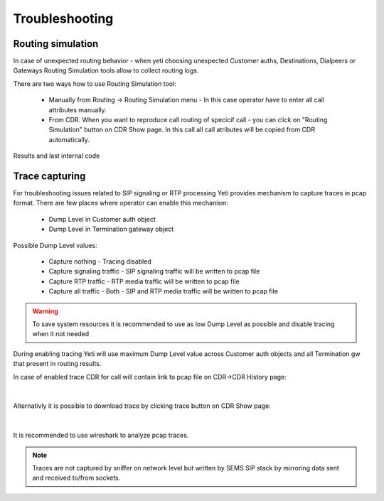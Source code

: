 
.. _troubleshooting:

===============
Troubleshooting
===============


Routing simulation
==================

In case of unexpected routing behavior - when yeti choosing unexpected Customer auths, Destinations, Dialpeers or Gateways Routing Simulation tools allow to collect routing logs.

There are two ways how to use Routing Simulation tool:

    - Manually from Routing -> Routing Simulation menu - In this case operator have to enter all call attributes manually.
    - From CDR. When you want to reproduce call routing of specicif call - you can click on "Routing Simulation" button on CDR Show page. In this call all call atributes will be copied from CDR automatically.


Results and last internal code


.. _troubleshooting_tracing:

Trace capturing
===============

For troubleshooting issues related to SIP signaling or RTP processing Yeti provides mechanism to capture traces in pcap format. There are few places where operator can enable this mechanism:

    * Dump Level in Customer auth object
    * Dump Level in Termination gateway object

Possible Dump Level values:

    * Capture nothing - Tracing disabled
    * Capture signaling traffic - SIP signaling traffic will be written to pcap file
    * Capture RTP traffic - RTP media traffic will be written to pcap file
    * Capture all traffic - Both - SIP and RTP media traffic will be written to pcap file

.. warning:: To save system resources it is recommended to use as low Dump Level as possible and disable tracing when it not needed

During enabling tracing Yeti will use maximum Dump Level value across Customer auth objects and all Termination gw that present in routing results.


In case of enabled trace CDR for call will contain link to pcap file on CDR->CDR History page:

..  figure:: images/troubleshooting_cdr_trace_link.png
    :width: 540
    :align: center
    :alt: Trace Download link

|

Alternativly it is possible to download trace by clicking trace button on CDR Show page:

..  figure:: images/troubleshooting_cdr_page_trace_link.png
    :width: 940
    :align: center
    :alt: Trace Download button

|

It is recommended to use wireshark to analyze pcap traces.

.. note:: Traces are not captured by sniffer on network level but written by SEMS SIP stack by mirroring data sent and received to/from sockets.


